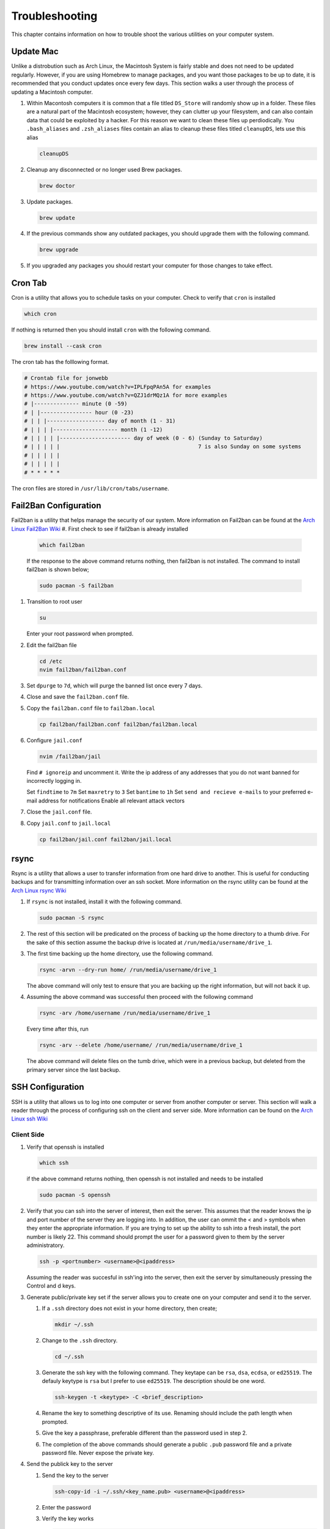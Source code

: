 ***************
Troubleshooting
***************
This chapter contains information on how to trouble shoot the various
utilities on your computer system.

Update Mac 
==========
Unlike a distrobution such as Arch Linux, the Macintosh System is fairly stable 
and does not need to be updated regularly.  However, if you are using Homebrew 
to manage packages, and you want those packages to be up to date, it is recommended
that you conduct updates once every few days.  This section walks a user through 
the process of updating a Macintosh computer.

#. Within Macontosh computers it is common that a file titled ``DS_Store`` will
   randomly show up in a folder.  These files are a natural part of the Macintosh 
   ecosystem; however, they can clutter up your filesystem, and can also contain 
   data that could be exploited by a hacker.  For this reason we want to clean
   these files up perdiodically.  You ``.bash_aliases`` and ``.zsh_aliases`` files 
   contain an alias to cleanup these files titled ``cleanupDS``, lets use this 
   alias 

   .. code-block:: bash 

      cleanupDS

#. Cleanup any disconnected or no longer used Brew packages.

   .. code-block:: bash 

      brew doctor 

#. Update packages.

   .. code-block:: bash 

      brew update 

#. If the previous commands show any outdated packages, you should upgrade 
   them with the following command.

   .. code-block:: bash 

      brew upgrade 

#. If you upgraded any packages you should restart your computer for those 
   changes to take effect.

Cron Tab
========
Cron is a utility that allows you to schedule tasks on your computer.
Check to verify that ``cron`` is installed

.. code-block:: bash 

   which cron 

If nothing is returned then you should install ``cron`` with the following
command. 

.. code-block:: bash 

   brew install --cask cron 

The cron tab has the folllowing format.

.. code-block:: bash 

   # Crontab file for jonwebb
   # https://www.youtube.com/watch?v=IPLFpqPAn5A for examples
   # https://www.youtube.com/watch?v=QZJ1drMQz1A for more examples
   # |-------------- minute (0 -59)
   # | |---------------- hour (0 -23)
   # | | |------------------ day of month (1 - 31)
   # | | | |-------------------- month (1 -12)
   # | | | | |---------------------- day of week (0 - 6) (Sunday to Saturday)
   # | | | | |                                           7 is also Sunday on some systems
   # | | | | |
   # | | | | |
   # * * * * *

The cron files are stored in ``/usr/lib/cron/tabs/username``.

Fail2Ban Configuration
======================
Fail2ban is a utility that helps manage the security of our system.  More 
information on Fail2ban can be found at the 
`Arch Linux Fail2Ban Wiki <https://wiki.archlinux.org/title/fail2ban>`_
#. First check to see if fail2ban is already installed

   .. code-block:: bash 

      which fail2ban 

   If the response to the above command returns nothing, then fail2ban is not installed.
   The command to install fail2ban is shown below;

   .. code-block:: bash 

      sudo pacman -S fail2ban

#. Transition to root user 

   .. code-block:: bash 

      su 

   Enter your root password when prompted.

#. Edit the fail2ban file 

   .. code-block:: bash 

      cd /etc
      nvim fail2ban/fail2ban.conf 

#. Set ``dpurge`` to ``7d``, which will purge the banned list once every 7 days.

#. Close and save the ``fail2ban.conf`` file.

#. Copy the ``fail2ban.conf`` file to ``fail2ban.local`` 

   .. code-block:: bash 

      cp fail2ban/fail2ban.conf fail2ban/fail2ban.local 

#. Configure ``jail.conf``

   .. code-block:: bash 

      nvim /fail2ban/jail 

   Find ``# ignoreip`` and uncomment it.  Write the ip address of any addresses 
   that you do not want banned for incorrectly logging in.

   Set ``findtime`` to ``7m``
   Set ``maxretry`` to ``3``
   Set ``bantime`` to ``1h``
   Set ``send and recieve e-mails`` to your preferred e-mail address for notifications
   Enable all relevant attack vectors

#. Close the ``jail.conf`` file.

#. Copy ``jail.conf`` to ``jail.local``

   .. code-block:: bash

      cp fail2ban/jail.conf fail2ban/jail.local

rsync
=====
Rsync is a utility that allows a user to transfer information from one 
hard drive to another.  This is useful for conducting backups and for 
transmitting information over an ssh socket.  More information on the 
rsync utility can be found at the 
`Arch Linux rsync Wiki <https://wiki.archlinux.org/title/rsync>`_

#. If ``rsync`` is not installed, install it with the following command.

   .. code-block:: bash 

      sudo pacman -S rsync 

#. The rest of this section will be predicated on the process of backing 
   up the home directory to a thumb drive.  For the sake of this section 
   assume the backup drive is located at ``/run/media/username/drive_1``.

#. The first time backing up the home directory, use the following command.

   .. code-block:: bash 

      rsync -arvn --dry-run home/ /run/media/username/drive_1

   The above command will only test to ensure that you are backing up the right 
   information, but will not back it up.

#. Assuming the above command was successful then proceed with the following 
   command 

   .. code-block:: bash 

      rsync -arv /home/username /run/media/username/drive_1

   Every time after this, run 

   .. code-block:: bash 

      rsync -arv --delete /home/username/ /run/media/username/drive_1 

   The above command will delete files on the tumb drive, which were in a
   previous backup, but deleted from the primary server since the last 
   backup.

SSH Configuration 
=================
SSH is a utility that allows us to log into one computer or server from 
another computer or server. This section will walk a reader through the 
process of configuring ssh on the client and server side.  More information 
can be found on the 
`Arch Linux ssh Wiki <https://wiki.archlinux.org/title/OpenSSH>`_

Client Side 
-----------
#. Verify that openssh is installed 

   .. code-block:: bash 

      which ssh 

   if the above command returns nothing, then openssh is not installed and needs 
   to be installed 

   .. code-block:: bash 

      sudo pacman -S openssh 

#. Verify that you can ssh into the server of interest, then exit the server. 
   This assumes that the reader knows the ip and port number of the server they 
   are logging into.  In addition, the user can ommit the < and > symbols 
   when they enter the appropriate information.  If you are trying to set up the 
   ability to ssh into a fresh install, the port number is likely 22.  This 
   command should prompt the user for a password given to them by the server 
   administratory.

   .. code-block:: bash 

      ssh -p <portnumber> <username>@<ipaddress>

   Assuming the reader was succesful in ssh'ing into the server, then exit the 
   server by simultaneously pressing the Control and d keys.

#. Generate public/private key set if the server allows you to create one on 
   your computer and send it to the server.

   #. If a ``.ssh`` directory does not exist in your home directory, then create;

      .. code-block:: bash 

         mkdir ~/.ssh

   #. Change to the ``.ssh`` directory.

      .. code-block:: bash 

         cd ~/.ssh 

   #. Generate the ssh key with the following command.  They keytape can be 
      ``rsa``, ``dsa``, ``ecdsa``, or ``ed25519``.  The defauly keytype is 
      ``rsa`` but I prefer to use ``ed25519``.  The description should be one word.

      .. code-block:: bash 

         ssh-keygen -t <keytype> -C <brief_description>

   #. Rename the key to something descriptive of its use.  Renaming should include 
      the path length when prompted.

   #. Give the key a passphrase, preferable different than the password used in 
      step 2.

   #. The completion of the above commands should generate a public ``.pub``
      password file and a private password file.  Never expose the private key.

#. Send the publick key to the server

   #. Send the key to the server 

      .. code-block:: bash 

         ssh-copy-id -i ~/.ssh/<key_name.pub> <username>@<ipaddress>

   #. Enter the password 

   #. Verify the key works 

      .. code-block:: bash 

         ssh -p <portnumber> <username>@<ipaddress>

      In the server, ensure that you are in the ``.ssh`` directory and verify that 
      the authorized key file contains your password.

   #. Exit by depressing ``Control-d``

#. Associate the key on your computer with the server 

   #. Associate key 

      .. code-block:: bash 

         ssh -i ~/.ssh/<private_key> <username>@<ipaddress> 

      This should require the passphrase to be entered, not the password 

   #. Connect 

      .. code-block:: bash 

         ssh -p <portnumber> <username>@<ipaddress> 

      Type the passphrase, not the password 

#. Configure the computer to remember the passphrase 

   #. Determine if the ssh-agent is turned on 

      .. code-block:: bash 

         ps aux | grep ssh-agent

      If the output has th eword grep in it, it is not active.

   #. Enable ssh-agent if it is not running.

      .. code-block:: bash 

         eval "$(ssh-agent)"

      Repeat step the previous to ensure ssh-agent is running.

   #. Add key to ssh-agent 

      .. code-block:: bash
      
         ssh-add ~/.ssh/<private_key_name>

      Enter the passphrase.  ssh into the client to see if it requests they
      passphrase.  If it asks for the passphrase then the reader made a mistake 
      and should repreat the previous step.  Control-d to leave the server

#. Set up the config file 

   #. cd into the .ssh directory 

      .. code-block:: bash 

         cd ~/.ssh 

   #. Create a file titled ``config``

      .. code-block:: bash 

         nvim config 

      Add the following information to the config file 

      .. code-block:: bash 

         Host <user_defined_short_name> 
         Hostname <ip_address>
         Port <portnumber> 
         User <username> 
         IdentityFile ~/.ssh/<private_key_name> 

#. From now on you can log onto the server by typing 

   .. code-block:: bash 

      ssh <user_defined_short_name>

Server Side 
-----------
#. Verify that the server ssh client exists.

   .. code-block:: bash 

      which sshd 

   If the server side client does not exist, then install it.

   .. code-block:: bash 

      sudo pacman -S ssh-server 

#. Check the status of sshd 

   .. code-block:: bash 

      systemctl status sshd 

#. If necessary we can restart, stop, or enable sshd 

   .. code-block:: bash 

      systemctl restart sshd 
      systemctl stop sshd 
      systemctl start sshd 
      systemctl enable sshd 

#. Modify the ``ssh_config`` file.

   #. ``cd`` to the appropriate directory 

   .. code-block:: bash 
       
      cd /etc/ssh 
   
      **WARNING** Do not delete any files in this directory 

   #. Open the config file 

   .. code-block:: bash 

       sudo nvim sshd_config 

   #. If ``Port`` is set to 22, set it to any other larger number.  You will need 
      to ensure this is reflected on the client side config file.

   #. Add specific users after the ``Allowusers`` keyword

   #. Reset ``PermitRootLogin`` from ``prohibit-password`` to ``no``.

      **NOTE:** Ensure there is a sshkey relationship between all clients before doing this.

   #. Restart and re-enable the ssh server using the previous commands.

#. Lock down the server side files.

   #. Lock down the ``authorized_keys`` file. 

   .. code-block:: bash 

      chmod 400 ~/.ssh/authorized_keys

   #. Set an immutable bit on the ``authorized_keys`` file.  This may require 
      super user privileges

   #. chattr +i ~/.ssh/authorized_keys 

   #. Repeat the previous step on the ``.ssh`` directory 

   .. code-block:: bash 

      chattr +i ~/.ssh 

   #. Immutable bits can be un-set with the following commands 

   .. code-block:: bash 

      chatter -i ~/.ssh/authorized_keys 
      chattr -i ~/.ssh 

#. Login attempts can be viewed with the ``journalctl`` command.

   .. code-block:: bash 

      journalctl --since "5 min ago"

